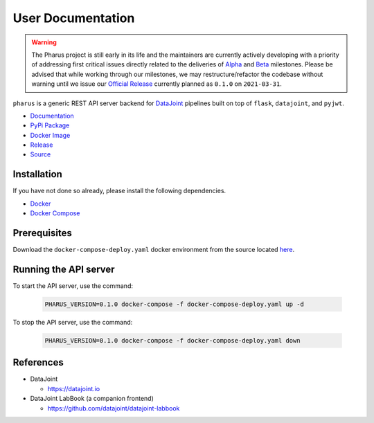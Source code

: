 User Documentation
==================

.. warning::

    The Pharus project is still early in its life and the maintainers are currently actively developing with a priority of addressing first critical issues directly related to the deliveries of `Alpha <https://github.com/datajoint/pharus/milestone/1>`_ and `Beta <https://github.com/datajoint/pharus/milestone/2>`_ milestones. Please be advised that while working through our milestones, we may restructure/refactor the codebase without warning until we issue our `Official Release <https://github.com/datajoint/pharus/milestone/3>`_ currently planned as ``0.1.0`` on ``2021-03-31``.

``pharus`` is a generic REST API server backend for `DataJoint <https://datajoint.io>`_ pipelines built on top of ``flask``, ``datajoint``, and ``pyjwt``.

- `Documentation <https://datajoint.github.io/pharus>`_
- `PyPi Package <https://pypi.org/project/pharus/>`_
- `Docker Image <https://hub.docker.com/r/datajoint/pharus>`_
- `Release <https://github.com/datajoint/pharus/releases/latest>`_
- `Source <https://github.com/datajoint/pharus>`_

Installation
------------

If you have not done so already, please install the following dependencies.

- `Docker <https://docs.docker.com/get-docker/>`_
- `Docker Compose <https://docs.docker.com/compose/install/>`_

Prerequisites
-------------

Download the ``docker-compose-deploy.yaml`` docker environment from the source located `here <https://github.com/datajoint/pharus/releases/latest/download/docker-compose-deploy.yaml>`_.

Running the API server
----------------------

To start the API server, use the command:

    .. code-block:: bash

        PHARUS_VERSION=0.1.0 docker-compose -f docker-compose-deploy.yaml up -d

To stop the API server, use the command:

    .. code-block:: bash

        PHARUS_VERSION=0.1.0 docker-compose -f docker-compose-deploy.yaml down

References
----------

- DataJoint

  - https://datajoint.io

- DataJoint LabBook (a companion frontend)
  
  - https://github.com/datajoint/datajoint-labbook
